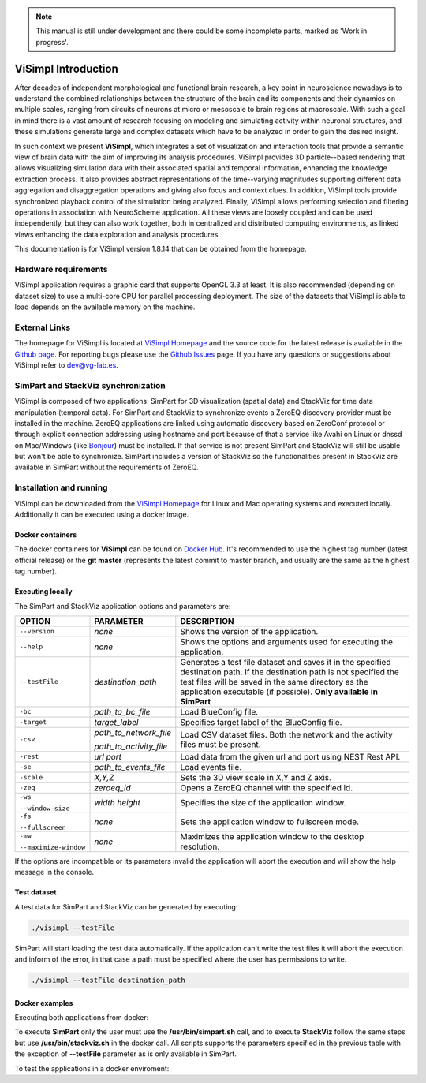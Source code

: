 .. note::
   This manual is still under development and there could be some incomplete parts, marked as 'Work in progress'.

====================
ViSimpl Introduction
====================

After decades of independent morphological and functional brain research, a key point in neuroscience nowadays is to understand the combined relationships between the structure of the brain and its components and their dynamics on multiple scales, ranging from circuits of neurons at micro or mesoscale to brain regions at macroscale. With such a goal in mind there is a vast amount of research focusing on modeling and simulating activity within neuronal structures, and these simulations generate large and complex datasets which have to be analyzed in order to gain the desired insight. 

In such context we present **ViSimpl**, which integrates a set of visualization and interaction tools that provide a semantic view of brain data with the aim of improving its analysis procedures. ViSimpl provides 3D particle--based rendering that allows visualizing simulation data with their associated spatial and temporal information, enhancing the knowledge extraction process. It also provides abstract representations of the time--varying magnitudes supporting different data aggregation and disaggregation operations and giving also focus and context clues. In addition, ViSimpl tools provide synchronized playback control of the simulation being analyzed. Finally, ViSimpl allows performing selection and filtering operations in association with NeuroScheme application. All these views are loosely coupled and can be used independently, but they can also work together, both in centralized and distributed computing environments, as linked views enhancing the data exploration and analysis procedures.

This documentation is for ViSimpl version 1.8.14 that can be obtained from the homepage.

---------------------
Hardware requirements
---------------------

ViSimpl application requires a graphic card that supports OpenGL 3.3 at least. It is also recommended (depending on dataset size) to use a multi-core CPU for parallel processing deployment. The size of the datasets that ViSimpl is able to load depends on the available memory on the machine. 

--------------
External Links
--------------

The homepage for ViSimpl is located at `ViSimpl Homepage`_ and the source code for the latest release is available in the `Github page`_. For reporting bugs please use the `Github Issues`_ page. If you have any questions or suggestions about ViSimpl refer to dev@vg-lab.es.

.. _Visimpl Homepage: https://vg-lab.es/visimpl/
.. _Github page: https://github.com/vg-lab/visimpl
.. _Github Issues: https://github.com/vg-lab/visimpl/issues

------------------------------------
SimPart and StackViz synchronization
------------------------------------

ViSimpl is composed of two applications: SimPart for 3D visualization (spatial data) and StackViz for time data manipulation (temporal data). For SimPart and StackViz to synchronize events a ZeroEQ discovery provider must be installed in the machine. ZeroEQ applications are linked using automatic discovery based on ZeroConf protocol or through explicit connection addressing using hostname and port because of that a service like Avahi on Linux or dnssd on Mac/Windows (like `Bonjour <https://developer.apple.com/bonjour/>`_) must be installed. If that service is not present SimPart and StackViz will still be usable but won't be able to synchronize. SimPart includes a version of StackViz so the functionalities present in StackViz are available in SimPart without the requirements of ZeroEQ.

------------------------
Installation and running
------------------------

ViSimpl can be downloaded from the `ViSimpl Homepage`_ for Linux and Mac operating systems and executed locally. Additionally it can be executed using a docker image. 

^^^^^^^^^^^^^^^^^
Docker containers
^^^^^^^^^^^^^^^^^

The docker containers for **ViSimpl** can be found on `Docker Hub`_. It's recommended to use the highest tag number (latest official release) or the **git master** (represents the latest commit to master branch, and usually are the same as the highest tag number).

.. _Docker Hub: https://hub.docker.com/r/vglab/visimpl/tags?page=1&ordering=last_updated

^^^^^^^^^^^^^^^^^
Executing locally
^^^^^^^^^^^^^^^^^

The SimPart and StackViz application options and parameters are:

.. tabularcolumns:: |p{3.5cm}|p{3.5cm}|p{8.0cm}|

+------------------------+---------------------------------+------------------------------------------------------------------------------------------+
| **OPTION**             | **PARAMETER**                   | **DESCRIPTION**                                                                          |
+========================+=================================+==========================================================================================+
| ``--version``          | *none*                          | Shows the version of the application.                                                    |
+------------------------+---------------------------------+------------------------------------------------------------------------------------------+
| ``--help``             | *none*                          | Shows the options and arguments used                                                     |
|                        |                                 | for executing the application.                                                           |
+------------------------+---------------------------------+------------------------------------------------------------------------------------------+
| ``--testFile``         | *destination_path*              | Generates a test file dataset and saves it in the specified destination path. If the     |
|                        |                                 | destination path is not specified the test files will be saved in the same directory     |
|                        |                                 | as the application executable (if possible).                                             |
|                        |                                 | **Only available in SimPart**                                                            |
+------------------------+---------------------------------+------------------------------------------------------------------------------------------+
| ``-bc``                | *path_to_bc_file*               | Load BlueConfig file.                                                                    |
+------------------------+---------------------------------+------------------------------------------------------------------------------------------+
| ``-target``            | *target_label*                  | Specifies target label of the BlueConfig file.                                           |
+------------------------+---------------------------------+------------------------------------------------------------------------------------------+
| ``-csv``               | *path_to_network_file*          | Load CSV dataset files. Both the network and the activity files must be present.         |
|                        |                                 |                                                                                          |
|                        | *path_to_activity_file*         |                                                                                          |
+------------------------+---------------------------------+------------------------------------------------------------------------------------------+
| ``-rest``              | *url* *port*                    | Load data from the given url and port using NEST Rest API.                               |
+------------------------+---------------------------------+------------------------------------------------------------------------------------------+
| ``-se``                | *path_to_events_file*           | Load events file.                                                                        |
+------------------------+---------------------------------+------------------------------------------------------------------------------------------+
| ``-scale``             | *X,Y,Z*                         | Sets the 3D view scale in X,Y and Z axis.                                                |
+------------------------+---------------------------------+------------------------------------------------------------------------------------------+
| ``-zeq``               | *zeroeq_id*                     | Opens a ZeroEQ channel with the specified id.                                            |
+------------------------+---------------------------------+------------------------------------------------------------------------------------------+
| ``-ws``                | *width* *height*                | Specifies the size of the application window.                                            |
|                        |                                 |                                                                                          |
| ``--window-size``      |                                 |                                                                                          |
+------------------------+---------------------------------+------------------------------------------------------------------------------------------+
| ``-fs``                | *none*                          | Sets the application window to fullscreen mode.                                          |
|                        |                                 |                                                                                          |
| ``--fullscreen``       |                                 |                                                                                          |
+------------------------+---------------------------------+------------------------------------------------------------------------------------------+
| ``-mw``                | *none*                          | Maximizes the application window to the desktop resolution.                              |
|                        |                                 |                                                                                          |
| ``--maximize-window``  |                                 |                                                                                          |
+------------------------+---------------------------------+------------------------------------------------------------------------------------------+

If the options are incompatible or its parameters invalid the application will abort the execution and will show the help message in the console.

^^^^^^^^^^^^
Test dataset
^^^^^^^^^^^^

A test data for SimPart and StackViz can be generated by executing:

.. code-block:: bash

   ./visimpl --testFile

SimPart will start loading the test data automatically. If the application can't write the test files it will abort the execution and inform of the error, in that case a path must be specified where the user has permissions to write. 

.. code-block:: bash

   ./visimpl --testFile destination_path

^^^^^^^^^^^^^^^
Docker examples
^^^^^^^^^^^^^^^

Executing both applications from docker:

.. code-block:: bash
  :linenos:
  :emphasize-lines: 10

  xhost +local:docker
  # Pull the image.
  docker pull vglab/visimpl:1.8.14-nvidia-ubuntu-16.04
  # Download example data
  mkdir data
  cd data
  # Download a test dataset or move test files to data directory.
  cd ..
  # Run example
  docker run --gpus 1 -ti --rm -e DISPLAY -v /tmp/.X11-unix:/tmp/.X11-unix -v /etc/machine-id:/etc/machine-id -v $(pwd)/data:/data --privileged vglab/visimpl:1.8.14-nvidia-ubuntu-16.04 /usr/bin/visimpl.sh

To execute **SimPart** only the user must use the **/usr/bin/simpart.sh** call, and to execute **StackViz** follow the same steps but use **/usr/bin/stackviz.sh** in the docker call. All scripts supports the parameters specified in the previous table with the exception of **--testFile** parameter as is only available in SimPart.

To test the applications in a docker enviroment:

.. code-block:: bash
  :linenos:
  :emphasize-lines: 5,7,9

  xhost +local:docker
  # Pull the image.
  docker pull vglab/visimpl:1.8.14-nvidia-ubuntu-16.04
  # Run bash inside docker
  docker run --gpus 1 -ti --rm -e DISPLAY -v /tmp/.X11-unix:/tmp/.X11-unix -v /etc/machine-id:/etc/machine-id -v $(pwd)/data:/data --privileged vglab/visimpl:1.8.14-nvidia-ubuntu-16.04 bash
  # Executing inside the container
  simpart.sh --testFile &
  # With the test file generated and loaded in SimPart, execute StackViz with the dataset.
  stackviz.sh -csv /usr/bin/network.csv /usr/bin/activity.csv

  
